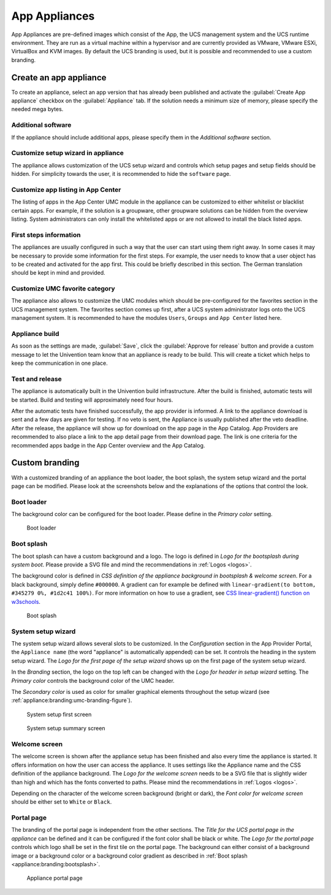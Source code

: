 .. _appliances:

App Appliances
==============

App Appliances are pre-defined images which consist of the App, the UCS
management system and the UCS runtime environment. They are run as a
virtual machine within a hypervisor and are currently provided as
VMware, VMware ESXi, VirtualBox and KVM images. By default the UCS
branding is used, but it is possible and recommended to use a custom
branding.

.. _app-appliances:create:

Create an app appliance
-----------------------

To create an appliance, select an app version that has already been
published and activate the :guilabel:`Create App appliance` checkbox on the
:guilabel:`Appliance` tab. If the solution needs a minimum size of memory, please
specify the needed mega bytes.

.. _appliance:additional-software:

Additional software
~~~~~~~~~~~~~~~~~~~

If the appliance should include additional apps, please specify them in
the *Additional software* section.

.. _appliance:customize-setup-wizard:

Customize setup wizard in appliance
~~~~~~~~~~~~~~~~~~~~~~~~~~~~~~~~~~~

The appliance allows customization of the UCS setup wizard and controls
which setup pages and setup fields should be hidden. For simplicity
towards the user, it is recommended to hide the ``software`` page.

.. _appliance:customize-app-center:

Customize app listing in App Center
~~~~~~~~~~~~~~~~~~~~~~~~~~~~~~~~~~~

The listing of apps in the App Center UMC module in the appliance can be
customized to either whitelist or blacklist certain apps. For example,
if the solution is a groupware, other groupware solutions can be hidden
from the overview listing. System administrators can only install the
whitelisted apps or are not allowed to install the black listed apps.

.. _appliance:first-steps:

First steps information
~~~~~~~~~~~~~~~~~~~~~~~

The appliances are usually configured in such a way that the user can
start using them right away. In some cases it may be necessary to
provide some information for the first steps. For example, the user
needs to know that a user object has to be created and activated for the
app first. This could be briefly described in this section. The German
translation should be kept in mind and provided.

.. _appliance:umc-favorites:

Customize UMC favorite category
~~~~~~~~~~~~~~~~~~~~~~~~~~~~~~~

The appliance also allows to customize the UMC modules which should be
pre-configured for the favorites section in the UCS management system.
The favorites section comes up first, after a UCS system administrator
logs onto the UCS management system. It is recommended to have the
modules ``Users``, ``Groups`` and ``App Center`` listed here.

.. _appliance:build:

Appliance build
~~~~~~~~~~~~~~~

As soon as the settings are made, :guilabel:`Save`, click the :guilabel:`Approve for release`
button and provide a custom message to let the Univention team know that
an appliance is ready to be build. This will create a ticket which helps
to keep the communication in one place.

.. _appliance:release:

Test and release
~~~~~~~~~~~~~~~~

The appliance is automatically built in the Univention build
infrastructure. After the build is finished, automatic tests will be
started. Build and testing will approximately need four hours.

After the automatic tests have finished successfully, the app provider
is informed. A link to the appliance download is sent and a few days are
given for testing. If no veto is sent, the Appliance is usually
published after the veto deadline. After the release, the appliance will
show up for download on the app page in the App Catalog. App Providers
are recommended to also place a link to the app detail page from their
download page. The link is one criteria for the recommended apps badge
in the App Center overview and the App Catalog.

.. _branding:

Custom branding
---------------

With a customized branding of an appliance the boot loader, the boot
splash, the system setup wizard and the portal page can be modified.
Please look at the screenshots below and the explanations of the options
that control the look.

.. _appliance:branding:bootloader:

Boot loader
~~~~~~~~~~~

The background color can be configured for the boot loader. Please
define in the *Primary color* setting.

.. figure:: /images/Appliance_Branding_Bootloader.png
   :alt: Boot loader

   Boot loader

.. _appliance:branding:bootsplash:

Boot splash
~~~~~~~~~~~

The boot splash can have a custom background and a logo. The logo is
defined in *Logo for the bootsplash during system boot*. Please provide a
SVG file and mind the recommendations in :ref:`Logos <logos>`.

The background color is defined in *CSS definition of the appliance
background in bootsplash & welcome screen*. For a black background,
simply define ``#000000``. A gradient can for example be defined with
``linear-gradient(to bottom, #345279 0%, #1d2c41 100%)``. For more
information on how to use a gradient, see `CSS linear-gradient()
function on w3schools <https://www.w3schools.com/csSref/func_linear-gradient.asp>`_.

.. figure:: /images/Appliance_Branding_Bootsplash.png
   :alt: Boot splash

   Boot splash

.. _appliance:branding:setup-wizard:

System setup wizard
~~~~~~~~~~~~~~~~~~~

The system setup wizard allows several slots to be customized. In the
*Configuration* section in the App Provider Portal, the ``Appliance name``
(the word "appliance" is automatically appended) can be set. It controls
the heading in the system setup wizard. The *Logo for the first page of
the setup wizard* shows up on the first page of the system setup wizard.

In the *Branding* section, the logo on the top left can be changed with
the *Logo for header in setup wizard* setting. The *Primary color* controls
the background color of the UMC header.

The *Secondary color* is used as color for smaller graphical elements
throughout the setup wizard (see :ref:`appliance:branding:umc-branding-figure`).

.. _appliance:branding:setup-wizard-figure:

.. figure:: /images/Appliance_Branding_Setup_Wizard.png
   :alt: System setup first screen

   System setup first screen


.. _appliance:branding:umc-branding-figure:

.. figure:: /images/Appliance_Branding_UMC.png
   :alt: System setup summary screen

   System setup summary screen

.. _appliance:branding:welcome-screen:

Welcome screen
~~~~~~~~~~~~~~

The welcome screen is shown after the appliance setup has been finished
and also every time the appliance is started. It offers information on
how the user can access the appliance. It uses settings like the
Appliance name and the CSS definition of the appliance background. The
*Logo for the welcome screen* needs to be a SVG file that is slightly
wider than high and which has the fonts converted to paths. Please mind
the recommendations in :ref:`Logos <logos>`.

Depending on the character of the welcome screen background (bright or
dark), the *Font color for welcome screen* should be either set to
``White`` or ``Black``.

.. _appliance:branding:portal-page:

Portal page
~~~~~~~~~~~

The branding of the portal page is independent from the other sections.
The *Title for the UCS portal page in the appliance* can be defined and it
can be configured if the font color shall be black or white. The *Logo
for the portal page* controls which logo shall be set in the first tile
on the portal page. The background can either consist of a background
image or a background color or a background color gradient as described
in :ref:`Boot splash <appliance:branding:bootsplash>`.

.. figure:: /images/Appliance_Branding_Portal_Page.png
   :alt: Appliance portal page

   Appliance portal page
